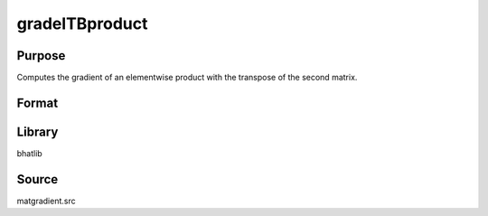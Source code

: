 gradelTBproduct
==============================================
Purpose
----------------
Computes the gradient of an elementwise product with the transpose of the second matrix.

Format
----------------
.. function:: gb = gradelTBproduct(A, D)

    :param A: First input matrix.
    :type A: matrix

    :param D: Matrix to transpose.
    :type D: matrix

    :return gb: Gradient matrix with respect to the transposed D.
    :rtype gb: matrix

Library
-------
bhatlib

Source
------
matgradient.src